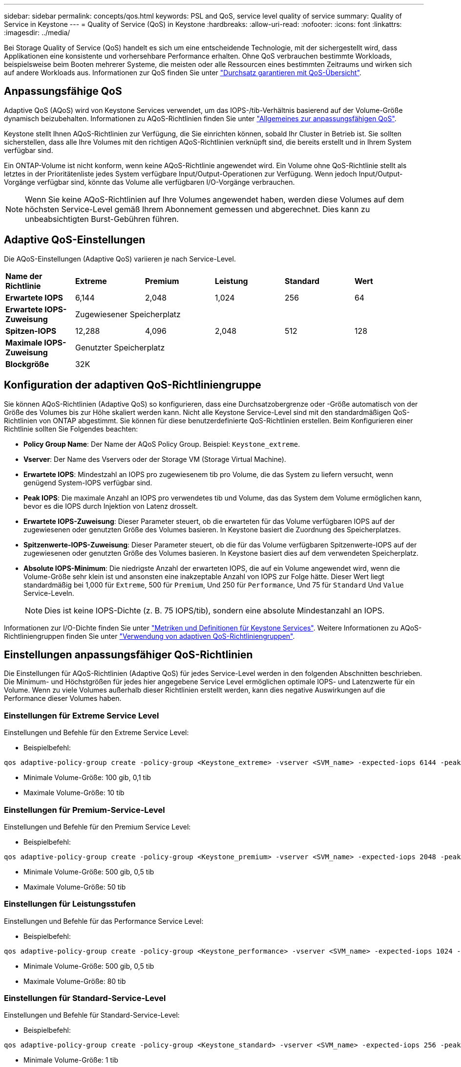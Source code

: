 ---
sidebar: sidebar 
permalink: concepts/qos.html 
keywords: PSL and QoS, service level quality of service 
summary: Quality of Service in Keystone 
---
= Quality of Service (QoS) in Keystone
:hardbreaks:
:allow-uri-read: 
:nofooter: 
:icons: font
:linkattrs: 
:imagesdir: ../media/


[role="lead"]
Bei Storage Quality of Service (QoS) handelt es sich um eine entscheidende Technologie, mit der sichergestellt wird, dass Applikationen eine konsistente und vorhersehbare Performance erhalten. Ohne QoS verbrauchen bestimmte Workloads, beispielsweise beim Booten mehrerer Systeme, die meisten oder alle Ressourcen eines bestimmten Zeitraums und wirken sich auf andere Workloads aus. Informationen zur QoS finden Sie unter https://docs.netapp.com/us-en/ontap/performance-admin/guarantee-throughput-qos-task.html["Durchsatz garantieren mit QoS-Übersicht"^].



== Anpassungsfähige QoS

Adaptive QoS (AQoS) wird von Keystone Services verwendet, um das IOPS-/tib-Verhältnis basierend auf der Volume-Größe dynamisch beizubehalten. Informationen zu AQoS-Richtlinien finden Sie unter https://docs.netapp.com/us-en/ontap/performance-admin/guarantee-throughput-qos-task.html#about-adaptive-qos["Allgemeines zur anpassungsfähigen QoS"^].

Keystone stellt Ihnen AQoS-Richtlinien zur Verfügung, die Sie einrichten können, sobald Ihr Cluster in Betrieb ist. Sie sollten sicherstellen, dass alle Ihre Volumes mit den richtigen AQoS-Richtlinien verknüpft sind, die bereits erstellt und in Ihrem System verfügbar sind.

Ein ONTAP-Volume ist nicht konform, wenn keine AQoS-Richtlinie angewendet wird. Ein Volume ohne QoS-Richtlinie stellt als letztes in der Prioritätenliste jedes System verfügbare Input/Output-Operationen zur Verfügung. Wenn jedoch Input/Output-Vorgänge verfügbar sind, könnte das Volume alle verfügbaren I/O-Vorgänge verbrauchen.


NOTE: Wenn Sie keine AQoS-Richtlinien auf Ihre Volumes angewendet haben, werden diese Volumes auf dem höchsten Service-Level gemäß Ihrem Abonnement gemessen und abgerechnet. Dies kann zu unbeabsichtigten Burst-Gebühren führen.



== Adaptive QoS-Einstellungen

Die AQoS-Einstellungen (Adaptive QoS) variieren je nach Service-Level.

|===


| *Name der Richtlinie* | *Extreme* | *Premium* | *Leistung* | *Standard* | *Wert* 


| *Erwartete IOPS* | 6,144 | 2,048 | 1,024 | 256 | 64 


| *Erwartete IOPS-Zuweisung* 5+| Zugewiesener Speicherplatz 


| *Spitzen-IOPS* | 12,288 | 4,096 | 2,048 | 512 | 128 


| *Maximale IOPS-Zuweisung* 5+| Genutzter Speicherplatz 


| *Blockgröße* 5+| 32K 
|===


== Konfiguration der adaptiven QoS-Richtliniengruppe

Sie können AQoS-Richtlinien (Adaptive QoS) so konfigurieren, dass eine Durchsatzobergrenze oder -Größe automatisch von der Größe des Volumes bis zur Höhe skaliert werden kann. Nicht alle Keystone Service-Level sind mit den standardmäßigen QoS-Richtlinien von ONTAP abgestimmt. Sie können für diese benutzerdefinierte QoS-Richtlinien erstellen. Beim Konfigurieren einer Richtlinie sollten Sie Folgendes beachten:

* *Policy Group Name*: Der Name der AQoS Policy Group. Beispiel: `Keystone_extreme`.
* *Vserver*: Der Name des Vservers oder der Storage VM (Storage Virtual Machine).
* *Erwartete IOPS*: Mindestzahl an IOPS pro zugewiesenem tib pro Volume, die das System zu liefern versucht, wenn genügend System-IOPS verfügbar sind.
* *Peak IOPS*: Die maximale Anzahl an IOPS pro verwendetes tib und Volume, das das System dem Volume ermöglichen kann, bevor es die IOPS durch Injektion von Latenz drosselt.
* *Erwartete IOPS-Zuweisung*: Dieser Parameter steuert, ob die erwarteten für das Volume verfügbaren IOPS auf der zugewiesenen oder genutzten Größe des Volumes basieren. In Keystone basiert die Zuordnung des Speicherplatzes.
* *Spitzenwerte-IOPS-Zuweisung*: Dieser Parameter steuert, ob die für das Volume verfügbaren Spitzenwerte-IOPS auf der zugewiesenen oder genutzten Größe des Volumes basieren. In Keystone basiert dies auf dem verwendeten Speicherplatz.
* *Absolute IOPS-Minimum*: Die niedrigste Anzahl der erwarteten IOPS, die auf ein Volume angewendet wird, wenn die Volume-Größe sehr klein ist und ansonsten eine inakzeptable Anzahl von IOPS zur Folge hätte. Dieser Wert liegt standardmäßig bei 1,000 für `Extreme`, 500 für `Premium`, Und 250 für `Performance`, Und 75 für `Standard` Und `Value` Service-Leveln.
+

NOTE: Dies ist keine IOPS-Dichte (z. B. 75 IOPS/tib), sondern eine absolute Mindestanzahl an IOPS.



Informationen zur I/O-Dichte finden Sie unter link:../concepts/metrics.html["Metriken und Definitionen für Keystone Services"]. Weitere Informationen zu AQoS-Richtliniengruppen finden Sie unter https://docs.netapp.com/us-en/ontap/performance-admin/adaptive-qos-policy-groups-task.html["Verwendung von adaptiven QoS-Richtliniengruppen"^].



== Einstellungen anpassungsfähiger QoS-Richtlinien

Die Einstellungen für AQoS-Richtlinien (Adaptive QoS) für jedes Service-Level werden in den folgenden Abschnitten beschrieben. Die Minimum- und Höchstgrößen für jedes hier angegebene Service Level ermöglichen optimale IOPS- und Latenzwerte für ein Volume. Wenn zu viele Volumes außerhalb dieser Richtlinien erstellt werden, kann dies negative Auswirkungen auf die Performance dieser Volumes haben.



=== Einstellungen für Extreme Service Level

Einstellungen und Befehle für den Extreme Service Level:

* Beispielbefehl:


....
qos adaptive-policy-group create -policy-group <Keystone_extreme> -vserver <SVM_name> -expected-iops 6144 -peak-iops 12288 -expected-iops-allocation allocated-space -peak-iops-allocation used-space -block-size 32K -absolute-min-iops 1000
....
* Minimale Volume-Größe: 100 gib, 0,1 tib
* Maximale Volume-Größe: 10 tib




=== Einstellungen für Premium-Service-Level

Einstellungen und Befehle für den Premium Service Level:

* Beispielbefehl:


....
qos adaptive-policy-group create -policy-group <Keystone_premium> -vserver <SVM_name> -expected-iops 2048 -peak-iops 4096 -expected-iops-allocation allocated-space -peak-iops-allocation used-space -block-size 32K -absolute-min-iops 500
....
* Minimale Volume-Größe: 500 gib, 0,5 tib
* Maximale Volume-Größe: 50 tib




=== Einstellungen für Leistungsstufen

Einstellungen und Befehle für das Performance Service Level:

* Beispielbefehl:


....
qos adaptive-policy-group create -policy-group <Keystone_performance> -vserver <SVM_name> -expected-iops 1024 -peak-iops 2048 -expected-iops-allocation allocated-space -peak-iops-allocation used-space -block-size 32K -absolute-min-iops 250
....
* Minimale Volume-Größe: 500 gib, 0,5 tib
* Maximale Volume-Größe: 80 tib




=== Einstellungen für Standard-Service-Level

Einstellungen und Befehle für Standard-Service-Level:

* Beispielbefehl:


....
qos adaptive-policy-group create -policy-group <Keystone_standard> -vserver <SVM_name> -expected-iops 256 -peak-iops 512 -expected-iops-allocation allocated-space -peak-iops-allocation used-space -block-size 32K -absolute-min-iops 75
....
* Minimale Volume-Größe: 1 tib
* Maximale Volume-Größe: 100 tib




=== Einstellungen für Service-Level Wert

Einstellungen und Befehle für die Service-Ebene Wert:

* Beispielbefehl:


....
qos adaptive-policy-group create -policy-group <Keystone_value> -vserver <SVM_name> -expected-iops 64 -peak-iops 128 -expected-iops-allocation allocated-space -peak-iops-allocation used-space -block-size 32K -absolute-min-iops 75
....
* Minimale Volume-Größe: 1 tib
* Maximale Volume-Größe: 100 tib




== Berechnung der Blockgröße

Beachten Sie die folgenden Punkte, bevor Sie die Blockgröße mithilfe der folgenden Einstellungen berechnen:

* IOPS/tib = MB/s/tib geteilt durch (Blockgröße * 1024)
* Blockgröße ist in KB/IO
* TIB = 1024 gib; gib = 1024 MiB; MiB = 1024 KiB; KiB = 1024 Byte; gemäß Basis 2
* TB = 1.000 GB; GB = 1000 MB; MB = 1.000 KB; KB = 1000 Bytes; Stand 10


.Berechnung der Größe des Probenblocks
Zum Berechnen des Durchsatzes für einen Service-Level, z. B. `Extreme` Service-Level:

* Maximale IOPS: 12,288
* Block-Größe pro I/O: 32 KB
* Maximaler Durchsatz = (12288 * 32 * 1024) / (1024*1024) = 384 MBps/tib


Wenn ein Volume über 700 gib der logischen Daten verfügt, beträgt der verfügbare Durchsatz:

`mAximumdurchsatz = 384 * 0.7 = 268,8 MB`
